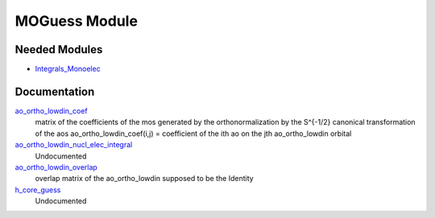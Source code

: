 ==============
MOGuess Module
==============

Needed Modules
==============

.. Do not edit this section. It was auto-generated from the
.. by the `update_README.py` script.

.. image:: tree_dependency.png

* `Integrals_Monoelec <http://github.com/LCPQ/quantum_package/tree/master/src/Integrals_Monoelec>`_

Documentation
=============

.. Do not edit this section. It was auto-generated from the
.. by the `update_README.py` script.

`ao_ortho_lowdin_coef <http://github.com/LCPQ/quantum_package/tree/master/src/MOGuess/mo_ortho_lowdin.irp.f#L2>`_
  matrix of the coefficients of the mos generated by the
  orthonormalization by the S^{-1/2} canonical transformation of the aos
  ao_ortho_lowdin_coef(i,j) = coefficient of the ith ao on the jth ao_ortho_lowdin orbital


`ao_ortho_lowdin_nucl_elec_integral <http://github.com/LCPQ/quantum_package/tree/master/src/MOGuess/pot_mo_ortho_lowdin_ints.irp.f#L1>`_
  Undocumented


`ao_ortho_lowdin_overlap <http://github.com/LCPQ/quantum_package/tree/master/src/MOGuess/mo_ortho_lowdin.irp.f#L26>`_
  overlap matrix of the ao_ortho_lowdin
  supposed to be the Identity


`h_core_guess <http://github.com/LCPQ/quantum_package/tree/master/src/MOGuess/H_CORE_guess.irp.f#L1>`_
  Undocumented

